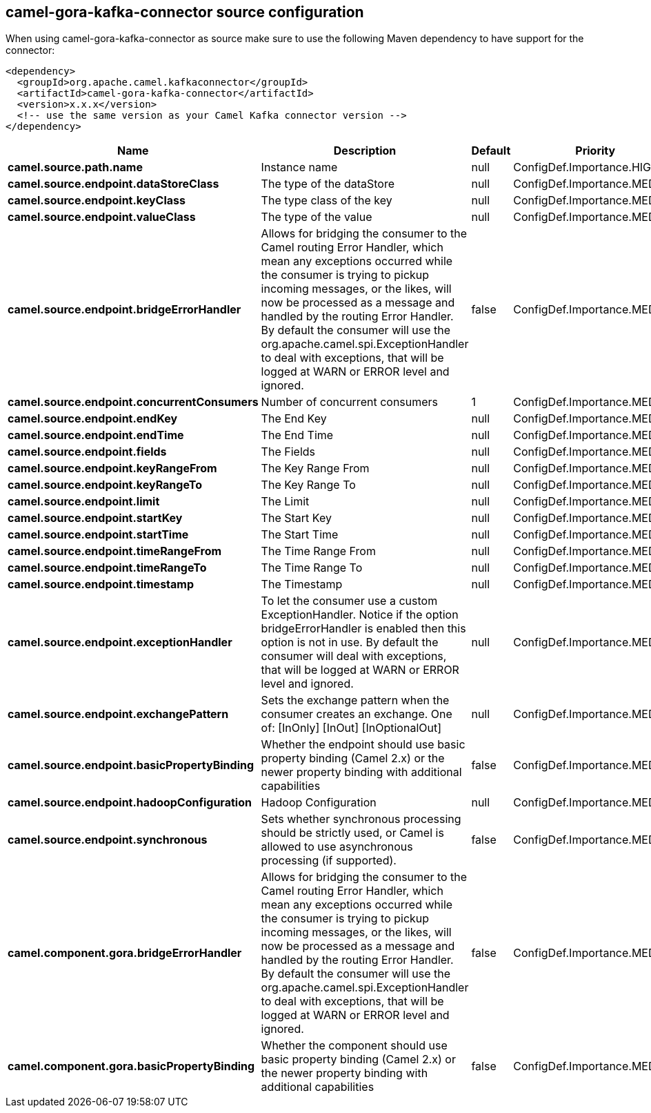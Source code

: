 // kafka-connector options: START
[[camel-gora-kafka-connector-source]]
== camel-gora-kafka-connector source configuration

When using camel-gora-kafka-connector as source make sure to use the following Maven dependency to have support for the connector:

[source,xml]
----
<dependency>
  <groupId>org.apache.camel.kafkaconnector</groupId>
  <artifactId>camel-gora-kafka-connector</artifactId>
  <version>x.x.x</version>
  <!-- use the same version as your Camel Kafka connector version -->
</dependency>
----


[width="100%",cols="2,5,^1,2",options="header"]
|===
| Name | Description | Default | Priority
| *camel.source.path.name* | Instance name | null | ConfigDef.Importance.HIGH
| *camel.source.endpoint.dataStoreClass* | The type of the dataStore | null | ConfigDef.Importance.MEDIUM
| *camel.source.endpoint.keyClass* | The type class of the key | null | ConfigDef.Importance.MEDIUM
| *camel.source.endpoint.valueClass* | The type of the value | null | ConfigDef.Importance.MEDIUM
| *camel.source.endpoint.bridgeErrorHandler* | Allows for bridging the consumer to the Camel routing Error Handler, which mean any exceptions occurred while the consumer is trying to pickup incoming messages, or the likes, will now be processed as a message and handled by the routing Error Handler. By default the consumer will use the org.apache.camel.spi.ExceptionHandler to deal with exceptions, that will be logged at WARN or ERROR level and ignored. | false | ConfigDef.Importance.MEDIUM
| *camel.source.endpoint.concurrentConsumers* | Number of concurrent consumers | 1 | ConfigDef.Importance.MEDIUM
| *camel.source.endpoint.endKey* | The End Key | null | ConfigDef.Importance.MEDIUM
| *camel.source.endpoint.endTime* | The End Time | null | ConfigDef.Importance.MEDIUM
| *camel.source.endpoint.fields* | The Fields | null | ConfigDef.Importance.MEDIUM
| *camel.source.endpoint.keyRangeFrom* | The Key Range From | null | ConfigDef.Importance.MEDIUM
| *camel.source.endpoint.keyRangeTo* | The Key Range To | null | ConfigDef.Importance.MEDIUM
| *camel.source.endpoint.limit* | The Limit | null | ConfigDef.Importance.MEDIUM
| *camel.source.endpoint.startKey* | The Start Key | null | ConfigDef.Importance.MEDIUM
| *camel.source.endpoint.startTime* | The Start Time | null | ConfigDef.Importance.MEDIUM
| *camel.source.endpoint.timeRangeFrom* | The Time Range From | null | ConfigDef.Importance.MEDIUM
| *camel.source.endpoint.timeRangeTo* | The Time Range To | null | ConfigDef.Importance.MEDIUM
| *camel.source.endpoint.timestamp* | The Timestamp | null | ConfigDef.Importance.MEDIUM
| *camel.source.endpoint.exceptionHandler* | To let the consumer use a custom ExceptionHandler. Notice if the option bridgeErrorHandler is enabled then this option is not in use. By default the consumer will deal with exceptions, that will be logged at WARN or ERROR level and ignored. | null | ConfigDef.Importance.MEDIUM
| *camel.source.endpoint.exchangePattern* | Sets the exchange pattern when the consumer creates an exchange. One of: [InOnly] [InOut] [InOptionalOut] | null | ConfigDef.Importance.MEDIUM
| *camel.source.endpoint.basicPropertyBinding* | Whether the endpoint should use basic property binding (Camel 2.x) or the newer property binding with additional capabilities | false | ConfigDef.Importance.MEDIUM
| *camel.source.endpoint.hadoopConfiguration* | Hadoop Configuration | null | ConfigDef.Importance.MEDIUM
| *camel.source.endpoint.synchronous* | Sets whether synchronous processing should be strictly used, or Camel is allowed to use asynchronous processing (if supported). | false | ConfigDef.Importance.MEDIUM
| *camel.component.gora.bridgeErrorHandler* | Allows for bridging the consumer to the Camel routing Error Handler, which mean any exceptions occurred while the consumer is trying to pickup incoming messages, or the likes, will now be processed as a message and handled by the routing Error Handler. By default the consumer will use the org.apache.camel.spi.ExceptionHandler to deal with exceptions, that will be logged at WARN or ERROR level and ignored. | false | ConfigDef.Importance.MEDIUM
| *camel.component.gora.basicPropertyBinding* | Whether the component should use basic property binding (Camel 2.x) or the newer property binding with additional capabilities | false | ConfigDef.Importance.MEDIUM
|===
// kafka-connector options: END
